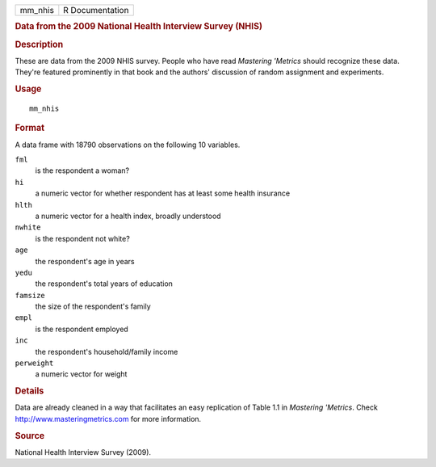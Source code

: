 .. container::

   ======= ===============
   mm_nhis R Documentation
   ======= ===============

   .. rubric:: Data from the 2009 National Health Interview Survey
      (NHIS)
      :name: mm_nhis

   .. rubric:: Description
      :name: description

   These are data from the 2009 NHIS survey. People who have read
   *Mastering 'Metrics* should recognize these data. They're featured
   prominently in that book and the authors' discussion of random
   assignment and experiments.

   .. rubric:: Usage
      :name: usage

   ::

      mm_nhis

   .. rubric:: Format
      :name: format

   A data frame with 18790 observations on the following 10 variables.

   ``fml``
      is the respondent a woman?

   ``hi``
      a numeric vector for whether respondent has at least some health
      insurance

   ``hlth``
      a numeric vector for a health index, broadly understood

   ``nwhite``
      is the respondent not white?

   ``age``
      the respondent's age in years

   ``yedu``
      the respondent's total years of education

   ``famsize``
      the size of the respondent's family

   ``empl``
      is the respondent employed

   ``inc``
      the respondent's household/family income

   ``perweight``
      a numeric vector for weight

   .. rubric:: Details
      :name: details

   Data are already cleaned in a way that facilitates an easy
   replication of Table 1.1 in *Mastering 'Metrics*. Check
   http://www.masteringmetrics.com for more information.

   .. rubric:: Source
      :name: source

   National Health Interview Survey (2009).

